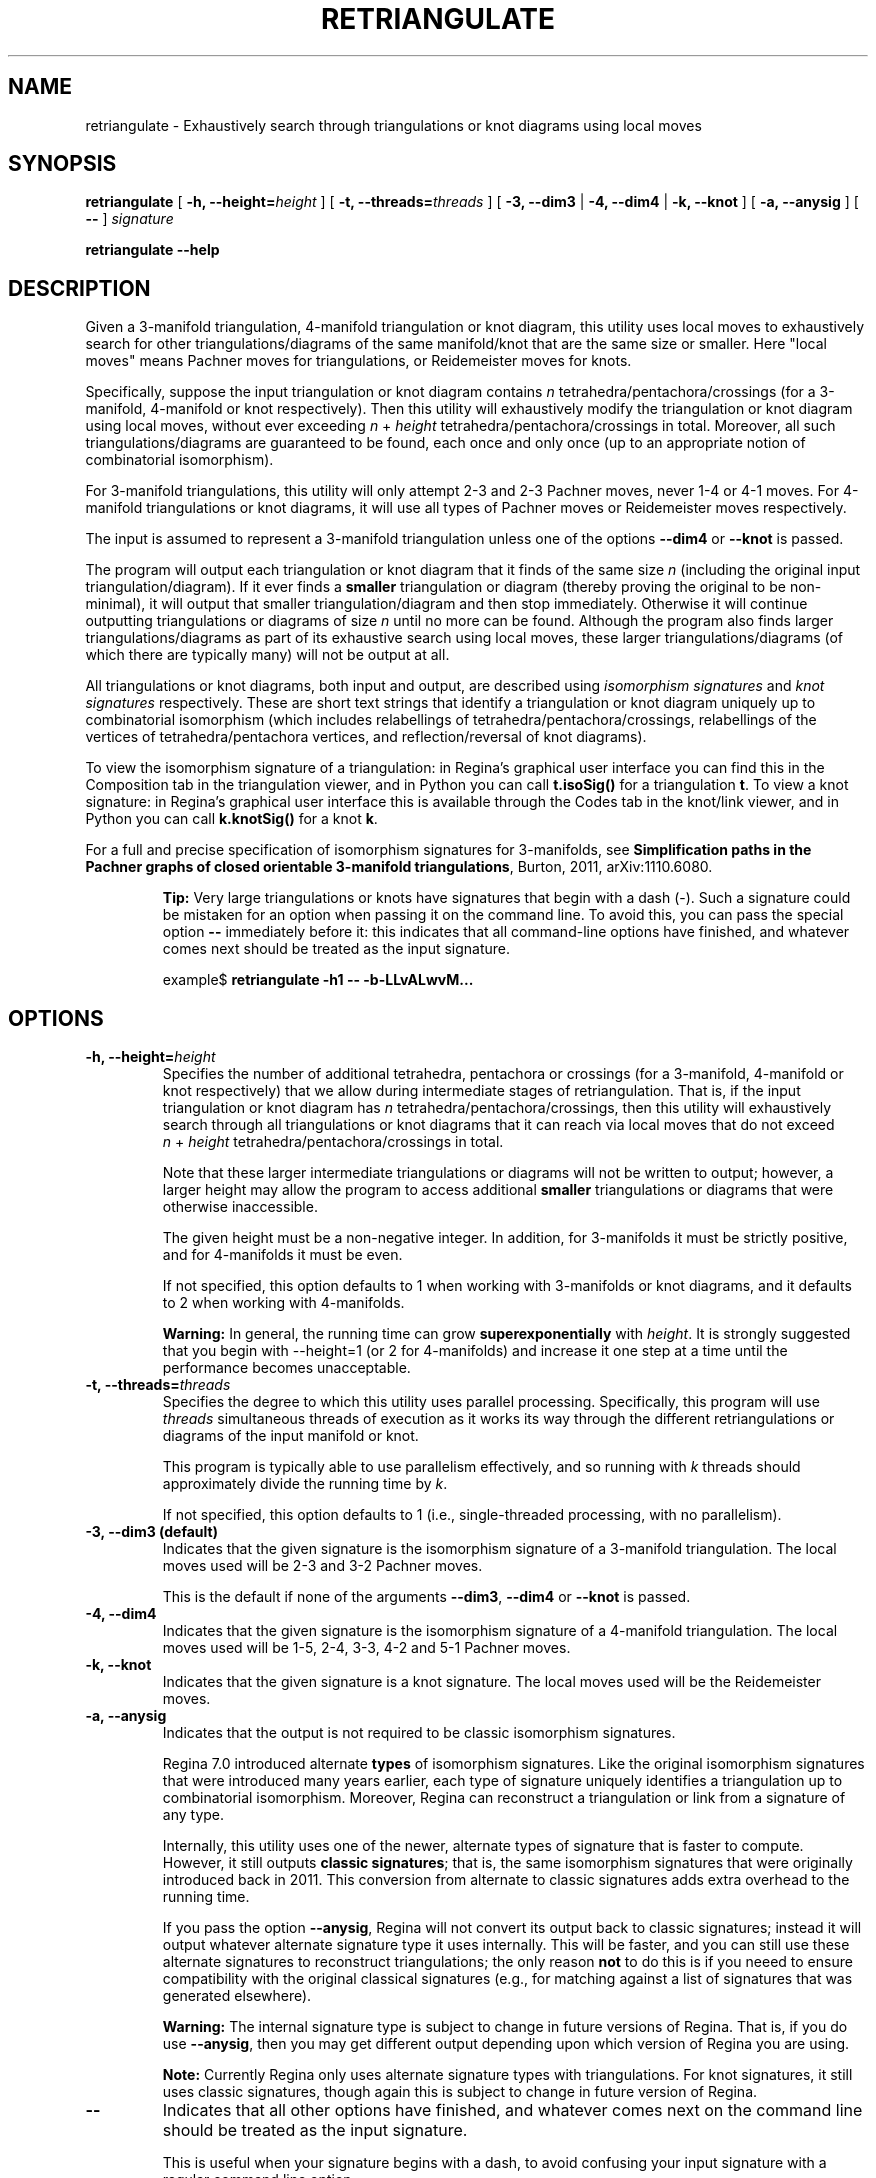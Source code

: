 .\" This manpage has been automatically generated by docbook2man 
.\" from a DocBook document.  This tool can be found at:
.\" <http://shell.ipoline.com/~elmert/comp/docbook2X/> 
.\" Please send any bug reports, improvements, comments, patches, 
.\" etc. to Steve Cheng <steve@ggi-project.org>.
.TH "RETRIANGULATE" "1" "17 December 2021" "" "The Regina Handbook"

.SH NAME
retriangulate \- Exhaustively search through triangulations or knot diagrams using local moves
.SH SYNOPSIS

\fBretriangulate\fR [ \fB-h, --height=\fIheight\fB\fR ] [ \fB-t, --threads=\fIthreads\fB\fR ] [ \fB-3, --dim3\fR | \fB-4, --dim4\fR | \fB-k, --knot\fR ] [ \fB-a, --anysig\fR ] [ \fB--\fR ] \fB\fIsignature\fB\fR


\fBretriangulate\fR \fB--help\fR

.SH "DESCRIPTION"
.PP
Given a 3-manifold triangulation, 4-manifold triangulation or knot diagram,
this utility uses local moves to exhaustively search for other
triangulations/diagrams of the same manifold/knot that are the
same size or smaller.
Here "local moves" means Pachner moves for
triangulations, or Reidemeister moves for knots.
.PP
Specifically, suppose the input triangulation or knot diagram contains
\fIn\fR tetrahedra/pentachora/crossings
(for a 3-manifold, 4-manifold or knot respectively).
Then this utility will
exhaustively modify the triangulation or knot diagram using local moves,
without ever exceeding
\fIn\fR\~+\~\fIheight\fR
tetrahedra/pentachora/crossings in total.
Moreover, all such triangulations/diagrams are guaranteed to be found, each
once and only once (up to an appropriate notion of
combinatorial isomorphism).
.PP
For 3-manifold triangulations, this utility will only attempt 2-3
and 2-3 Pachner moves, never 1-4 or 4-1 moves.
For 4-manifold triangulations or knot diagrams, it will use all types of
Pachner moves or Reidemeister moves respectively.
.PP
The input is assumed to represent a 3-manifold
triangulation unless one of the options \fB--dim4\fR or
\fB--knot\fR is passed.
.PP
The program will output each triangulation or knot diagram that it finds
of the same size \fIn\fR (including the original input
triangulation/diagram).  If it ever finds a
\fBsmaller\fR triangulation or diagram (thereby proving the
original to be non-minimal), it will output that smaller
triangulation/diagram and then stop immediately.  Otherwise it will continue
outputting triangulations or diagrams of size \fIn\fR
until no more can be found.  Although the program also finds larger
triangulations/diagrams as part of its exhaustive search using local moves,
these larger triangulations/diagrams (of which there are typically many)
will not be output at all.
.PP
All triangulations or knot diagrams, both input and output, are described
using \fIisomorphism signatures\fR and
\fIknot signatures\fR respectively.  These are short text
strings that identify a triangulation or knot diagram uniquely up to
combinatorial isomorphism (which includes relabellings of
tetrahedra/pentachora/crossings, relabellings of the vertices of
tetrahedra/pentachora vertices, and reflection/reversal of knot diagrams).
.PP
To view the isomorphism signature of a triangulation:
in Regina's graphical user interface you can find this in the
Composition tab in the triangulation viewer,
and in Python you can call \fBt.isoSig()\fR
for a triangulation \fBt\fR\&.
To view a knot signature:
in Regina's graphical user interface this is available through the
Codes tab in the knot/link viewer,
and in Python you can call \fBk.knotSig()\fR
for a knot \fBk\fR\&.
.PP
For a full and precise specification of isomorphism signatures for
3-manifolds, see
\fBSimplification paths in the Pachner graphs of closed
orientable 3-manifold triangulations\fR, Burton, 2011,
arXiv:1110.6080.
.sp
.RS
.B "Tip:"
Very large triangulations or knots have signatures that begin with a dash
(-).  Such a signature could be mistaken for an option
when passing it on the command line.  To avoid this, you can pass the
special option \fB--\fR immediately before it: this indicates
that all command-line options have finished, and whatever comes next should
be treated as the input signature.

.nf
    example$ \fBretriangulate -h1 -- -b-LLvALwvM...\fR
.fi
.RE
.SH "OPTIONS"
.TP
\fB-h, --height=\fIheight\fB\fR
Specifies the number of additional tetrahedra, pentachora or
crossings (for a 3-manifold, 4-manifold or knot respectively)
that we allow during intermediate stages of retriangulation.
That is, if the input triangulation or knot diagram
has \fIn\fR tetrahedra/pentachora/crossings, then
this utility will exhaustively search through all triangulations
or knot diagrams that it can reach via local moves that do not exceed
\fIn\fR\~+\~\fIheight\fR
tetrahedra/pentachora/crossings in total.

Note that these larger intermediate triangulations or diagrams will not
be written to output; however, a larger height may allow the program
to access additional \fBsmaller\fR triangulations
or diagrams that were otherwise inaccessible.

The given height must be a non-negative integer.
In addition, for 3-manifolds it must be strictly positive, and
for 4-manifolds it must be even.

If not specified, this option defaults to 1 when working with
3-manifolds or knot diagrams, and it defaults to 2 when working
with 4-manifolds.
.sp
.RS
.B "Warning:"
In general, the running time can grow
\fBsuperexponentially\fR with
\fIheight\fR\&.  It is strongly suggested
that you begin with --height=1 (or 2 for
4-manifolds) and increase it one step at a time until the
performance becomes unacceptable.
.RE
.TP
\fB-t, --threads=\fIthreads\fB\fR
Specifies the degree to which this utility uses parallel processing.
Specifically, this program will use
\fIthreads\fR simultaneous threads of execution
as it works its way through the different retriangulations or diagrams
of the input manifold or knot.

This program is typically able to use parallelism effectively,
and so running with \fIk\fR threads should
approximately divide the running time by \fIk\fR\&.

If not specified, this option defaults to 1
(i.e., single-threaded processing, with no parallelism).
.TP
\fB-3, --dim3 (default)\fR
Indicates that the given signature is the isomorphism signature of a
3-manifold triangulation.  The local moves used will be 2-3 and 3-2
Pachner moves.

This is the default if none of the
arguments \fB--dim3\fR, \fB--dim4\fR or
\fB--knot\fR is passed.
.TP
\fB-4, --dim4\fR
Indicates that the given signature is the isomorphism signature of a
4-manifold triangulation.  The local moves used will be 1-5, 2-4, 3-3,
4-2 and 5-1 Pachner moves.
.TP
\fB-k, --knot\fR
Indicates that the given signature is a knot signature.
The local moves used will be the Reidemeister moves.
.TP
\fB-a, --anysig\fR
Indicates that the output is not required to be
classic isomorphism signatures.

Regina\~7.0 introduced alternate \fBtypes\fR
of isomorphism signatures.  Like the original isomorphism signatures
that were introduced many years earlier, each type of signature
uniquely identifies a triangulation up to combinatorial isomorphism.
Moreover, Regina can reconstruct a triangulation or link from a
signature of any type.

Internally, this utility uses one of the newer, alternate types
of signature that is faster to compute.  However, it still outputs
\fBclassic signatures\fR; that is, the same isomorphism
signatures that were originally introduced back in 2011.  This
conversion from alternate to classic signatures adds extra overhead
to the running time.

If you pass the option \fB--anysig\fR, Regina will
not convert its output back to classic signatures; instead it will
output whatever alternate signature type it uses internally.
This will be faster, and you can still use these alternate
signatures to reconstruct triangulations; the only reason
\fBnot\fR to do this is if you neeed to ensure
compatibility with the original classical signatures (e.g., for
matching against a list of signatures that was generated elsewhere).
.sp
.RS
.B "Warning:"
The internal signature type is subject to change in future versions
of Regina.  That is, if you do use \fB--anysig\fR,
then you may get different output depending upon which version of
Regina you are using.
.RE
.sp
.RS
.B "Note:"
Currently Regina only uses alternate signature types with
triangulations.  For knot signatures, it still uses
classic signatures, though again this is subject to change in
future version of Regina.
.RE
.TP
\fB--\fR
Indicates that all other options have finished, and whatever comes
next on the command line should be treated as the input signature.

This is useful when your signature begins with a dash, to avoid
confusing your input signature with a regular command line option.
.SH "EXAMPLES"
.PP
The following 3-manifold triangulation is non-minimal, but it requires a bit
of work to see this:

.nf
    example$ \fBretriangulate -h2 hLLAAkbdceefggdonxdjxn\fR
    hLLAAkbdceefggdonxdjxn
    hLALPkbcbefgfghxwnxark
    Found 2 triangulation(s).
    example$ \fBretriangulate -h3 hLLAAkbdceefggdonxdjxn\fR
    hLLAAkbdceefggdonxdjxn
    hLALPkbcbefgfghxwnxark
    hLLMMkbcdfefgglcghtchj
    gLLPQcdcefffqsjpunw
    Triangulation is non-minimal!
    Smaller triangulation: gLLPQcdcefffqsjpunw
    example$
.fi
.PP
Although the program stopped as soon as it found a smaller
triangulation, this can be simplified even further:

.nf
    example$ \fBretriangulate gLLPQcdcefffqsjpunw\fR
    gLLPQcdcefffqsjpunw
    fLAMcbbcdeedhwhxn
    Triangulation is non-minimal!
    Smaller triangulation: fLAMcbbcdeedhwhxn
    example$
.fi
.PP
A little more probing shows this to be the cusped hyperbolic
manifold m112:

.nf
    example$ \fBcensuslookup fLAMcbbcdeedhwhxn\fR
    fLAMcbbcdeedhwhxn: 1 hit
        m112 : #2 -- Cusped hyperbolic census (orientable)
    
    example$
.fi
.SH "MACOS USERS"
.PP
If you downloaded a drag-and-drop app bundle, this utility is
shipped inside it.  If you dragged Regina to the main
Applications folder, you can run it as
/Applications/Regina.app/Contents/MacOS/retriangulate\&.
.SH "WINDOWS USERS"
.PP
The command-line utilities are installed beneath the
\fIProgram\~Files\fR directory; on some
machines this directory is called
\fIProgram\~Files\~(x86)\fR\&.
You can start this utility by running
c:\\Program\~Files\\Regina\\Regina\~7.0\\bin\\retriangulate.exe\&.
.SH "SEE ALSO"
.PP
regina-gui\&.
.SH "AUTHOR"
.PP
This utility was written by Benjamin Burton
<bab@maths.uq.edu.au>\&.
Many people have been involved in the development
of Regina; see the users' handbook for a full list of credits.

